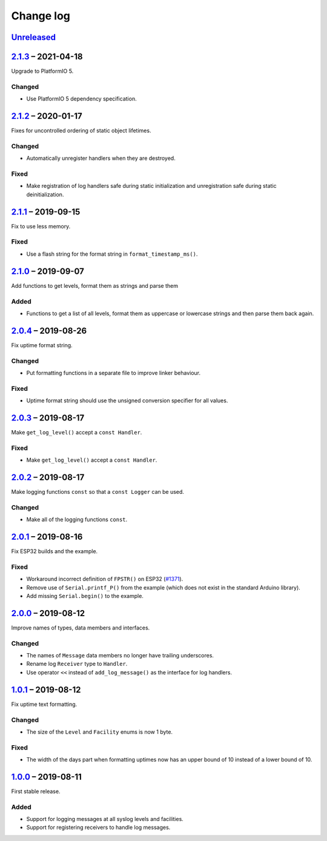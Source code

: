Change log
==========

Unreleased_
-----------

2.1.3_ |--| 2021-04-18
----------------------

Upgrade to PlatformIO 5.

Changed
~~~~~~~

* Use PlatformIO 5 dependency specification.

2.1.2_ |--| 2020-01-17
----------------------

Fixes for uncontrolled ordering of static object lifetimes.

Changed
~~~~~~~

* Automatically unregister handlers when they are destroyed.

Fixed
~~~~~

* Make registration of log handlers safe during static initialization
  and unregistration safe during static deinitialization.

2.1.1_ |--| 2019-09-15
----------------------

Fix to use less memory.

Fixed
~~~~~

* Use a flash string for the format string in ``format_timestamp_ms()``.

2.1.0_ |--| 2019-09-07
----------------------

Add functions to get levels, format them as strings and parse them

Added
~~~~~

* Functions to get a list of all levels, format them as uppercase or
  lowercase strings and then parse them back again.

2.0.4_ |--| 2019-08-26
----------------------

Fix uptime format string.

Changed
~~~~~~~

* Put formatting functions in a separate file to improve linker
  behaviour.

Fixed
~~~~~

* Uptime format string should use the unsigned conversion specifier for
  all values.

2.0.3_ |--| 2019-08-17
----------------------

Make ``get_log_level()`` accept a ``const Handler``.

Fixed
~~~~~

* Make ``get_log_level()`` accept a ``const Handler``.

2.0.2_ |--| 2019-08-17
----------------------

Make logging functions ``const`` so that a ``const Logger`` can be used.

Changed
~~~~~~~

* Make all of the logging functions ``const``.

2.0.1_ |--| 2019-08-16
----------------------

Fix ESP32 builds and the example.

Fixed
~~~~~

* Workaround incorrect definition of ``FPSTR()`` on ESP32
  (`#1371 <https://github.com/espressif/arduino-esp32/issues/1371>`_).
* Remove use of ``Serial.printf_P()`` from the example (which does not
  exist in the standard Arduino library).
* Add missing ``Serial.begin()`` to the example.

2.0.0_ |--| 2019-08-12
----------------------

Improve names of types, data members and interfaces.

Changed
~~~~~~~

* The names of ``Message`` data members no longer have trailing
  underscores.
* Rename log ``Receiver`` type to ``Handler``.
* Use operator ``<<`` instead of ``add_log_message()`` as the interface
  for log handlers.

1.0.1_ |--| 2019-08-12
----------------------

Fix uptime text formatting.

Changed
~~~~~~~

* The size of the ``Level`` and ``Facility`` enums is now 1 byte.

Fixed
~~~~~

* The width of the days part when formatting uptimes now has an upper
  bound of 10 instead of a lower bound of 10.

1.0.0_ |--| 2019-08-11
----------------------

First stable release.

Added
~~~~~

* Support for logging messages at all syslog levels and facilities.
* Support for registering receivers to handle log messages.

.. |--| unicode:: U+2013 .. EN DASH

.. _Unreleased: https://github.com/nomis/mcu-uuid-log/compare/2.1.3...HEAD
.. _2.1.3: https://github.com/nomis/mcu-uuid-log/compare/2.1.2...2.1.3
.. _2.1.2: https://github.com/nomis/mcu-uuid-log/compare/2.1.1...2.1.2
.. _2.1.1: https://github.com/nomis/mcu-uuid-log/compare/2.1.0...2.1.1
.. _2.1.0: https://github.com/nomis/mcu-uuid-log/compare/2.0.4...2.1.0
.. _2.0.4: https://github.com/nomis/mcu-uuid-log/compare/2.0.3...2.0.4
.. _2.0.3: https://github.com/nomis/mcu-uuid-log/compare/2.0.2...2.0.3
.. _2.0.2: https://github.com/nomis/mcu-uuid-log/compare/2.0.1...2.0.2
.. _2.0.1: https://github.com/nomis/mcu-uuid-log/compare/2.0.0...2.0.1
.. _2.0.0: https://github.com/nomis/mcu-uuid-log/compare/1.0.1...2.0.0
.. _1.0.1: https://github.com/nomis/mcu-uuid-log/compare/1.0.0...1.0.1
.. _1.0.0: https://github.com/nomis/mcu-uuid-log/commits/1.0.0
